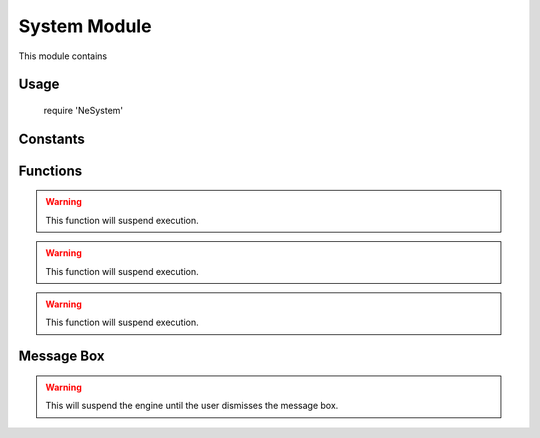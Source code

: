 System Module
=============

This module contains

Usage
-----

    require 'NeSystem'


Constants
---------


Functions
---------
.. lua:module:: System

.. lua:function:: System.Time()

    Retrieve the time elapsed since the engine was started.

    :return: Time elapsed.
    :rtype: integer

.. lua:function:: System.ScreenVisible()

    Returns true if the engine's window is visible on the screen

    :return: Window visible.
    :rtype: boolean

.. lua:function:: System.Machine()

    Retrieve the CPU architecture.

    :return: CPU architecture.
    :rtype: string

.. lua:function:: System.Hostname()

    Retrieve the hostname.

    :return: Hostname.
    :rtype: string

.. lua:function:: System.CpuName()

    Retrieve the CPU name

    :return: CPU name.
    :rtype: string

.. lua:function:: System.CpuFreq()

    Retrieve the CPU frequency.

    :return: CPU frequency in MHz.
    :rtype: integer

.. lua:function:: System.CpuCount()

    Retrieve the physical cpu count.

    :return: Physical CPU count.
    :rtype: integer

.. lua:function:: System.CpuThreadCount()

    Retrieve the logical cpu count.

    :return: Logical CPU count.
    :rtype: integer

.. lua:function:: System.TotalMemory()

    Retrieve amount of system memory installed in the machine.

    :return: RAM size in MB.
    :rtype: integer

.. lua:function:: System.FreeMemory()

    Retrieve amount of available memory.

    :return: Available memory in MB.
    :rtype: integer

.. lua:function:: System.OS()

    Retrieve the operating system name.

    :return: Operating system name.
    :rtype: string

.. lua:function:: System.OSVersion()

    Retrieve the operating system version.

    :return: Operating system version.
    :rtype: string

.. lua:function:: System.MachineType()

    Retrieve the machine type.

    :return: Machine type.
    :rtype: string

.. lua:function:: System.Capabilities()

    Retrieve the machine capabilities.

    :return: Machine capabilities flags.
    :rtype: string

.. lua:function:: System.Sleep(seconds)

    Sleep for a specified number of seconds

    :param seconds: The number of real-time seconds to sleep.
    :type seconds: integer

.. WARNING::
    This function will suspend execution.

.. lua:function:: System.MSleep(miliseconds)

    Sleep for a specified number of miliseconds

    :param seconds: The number of real-time miliseconds to sleep.
    :type seconds: integer

.. WARNING::
    This function will suspend execution.

.. lua:function:: System.USleep(microseconds)

    Sleep for a specified number of microseconds

    :param seconds: The number of real-time microseconds to sleep.
    :type seconds: integer

.. WARNING::
    This function will suspend execution.

.. lua:function:: System.Rand()

    Generate a random number

    :return: A random number between 0 and 1
    :rtype: number

Message Box
-----------

.. c:enum:: MessageBoxIcon

    .. c:enumerator::
        NoIcon
        Information
        Warning
        Error

.. lua:module:: MessageBox

.. lua:function:: MessageBox.Show(title, message, icon=MessageBox.NoIcon)

    Display a modal message box

    :param title: Message box title.
    :type title: string
    :param message: Message box text.
    :type message: string
    :param icon: Message box icon.
    :type icon: :c:enum:`MessageBoxIcon` or nil

.. WARNING::
    This will suspend the engine until the user dismisses the message box.

